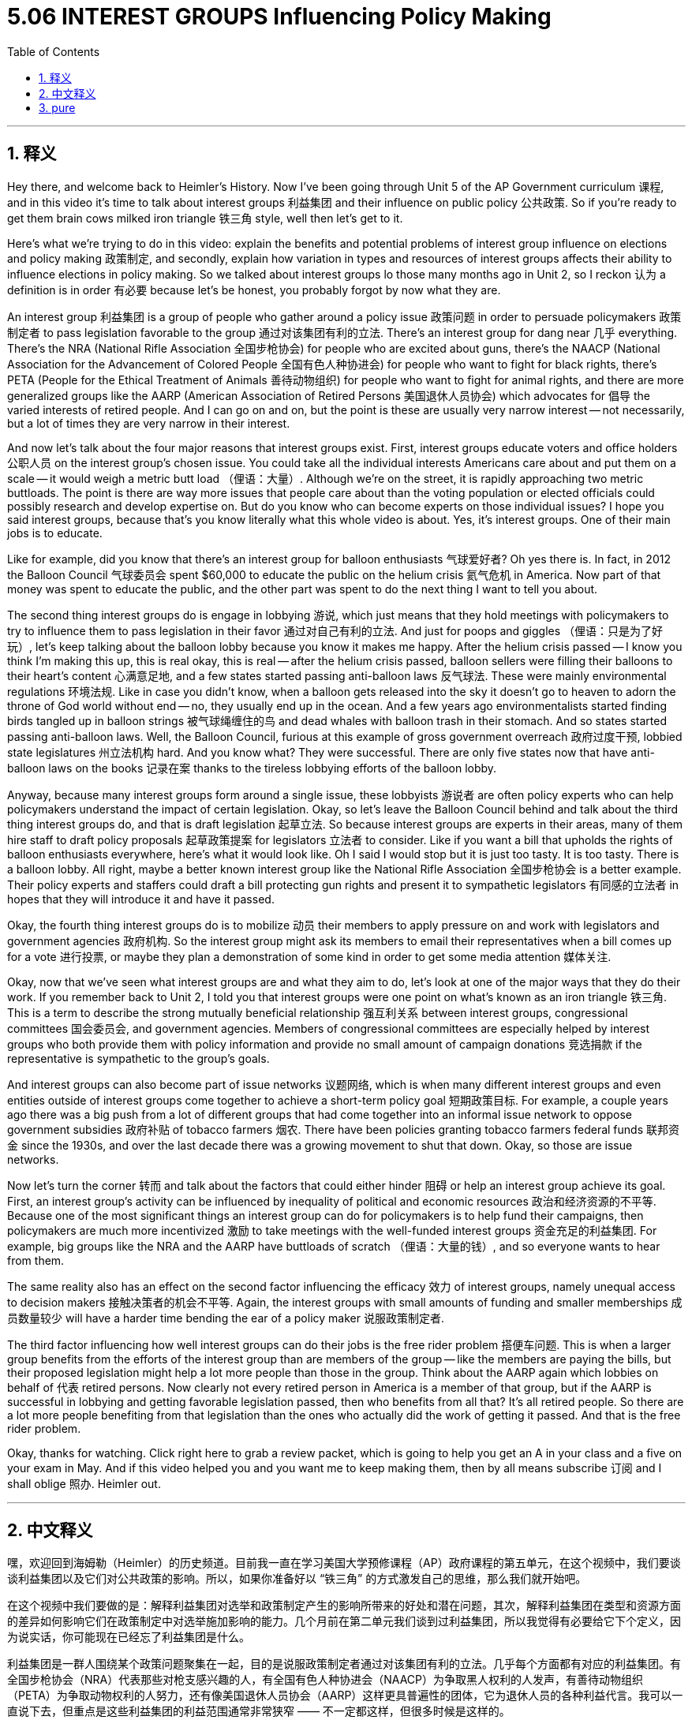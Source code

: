 
= 5.06 INTEREST GROUPS Influencing Policy Making
:toc: left
:toclevels: 3
:sectnums:
:stylesheet: myAdocCss.css

'''

== 释义


Hey there, and welcome back to Heimler's History. Now I've been going through Unit 5 of the AP Government curriculum 课程, and in this video it's time to talk about interest groups 利益集团 and their influence on public policy 公共政策. So if you're ready to get them brain cows milked iron triangle 铁三角 style, well then let's get to it. +

Here's what we're trying to do in this video: explain the benefits and potential problems of interest group influence on elections and policy making 政策制定, and secondly, explain how variation in types and resources of interest groups affects their ability to influence elections in policy making. So we talked about interest groups lo those many months ago in Unit 2, so I reckon 认为 a definition is in order 有必要 because let's be honest, you probably forgot by now what they are. +

An interest group 利益集团 is a group of people who gather around a policy issue 政策问题 in order to persuade policymakers 政策制定者 to pass legislation favorable to the group 通过对该集团有利的立法. There's an interest group for dang near 几乎 everything. There's the NRA (National Rifle Association 全国步枪协会) for people who are excited about guns, there's the NAACP (National Association for the Advancement of Colored People 全国有色人种协进会) for people who want to fight for black rights, there's PETA (People for the Ethical Treatment of Animals 善待动物组织) for people who want to fight for animal rights, and there are more generalized groups like the AARP (American Association of Retired Persons 美国退休人员协会) which advocates for 倡导 the varied interests of retired people. And I can go on and on, but the point is these are usually very narrow interest -- not necessarily, but a lot of times they are very narrow in their interest. +

And now let's talk about the four major reasons that interest groups exist. First, interest groups educate voters and office holders 公职人员 on the interest group's chosen issue. You could take all the individual interests Americans care about and put them on a scale -- it would weigh a metric butt load （俚语：大量）. Although we're on the street, it is rapidly approaching two metric buttloads. The point is there are way more issues that people care about than the voting population or elected officials could possibly research and develop expertise on. But do you know who can become experts on those individual issues? I hope you said interest groups, because that's you know literally what this whole video is about. Yes, it's interest groups. One of their main jobs is to educate. +

Like for example, did you know that there's an interest group for balloon enthusiasts 气球爱好者? Oh yes there is. In fact, in 2012 the Balloon Council 气球委员会 spent $60,000 to educate the public on the helium crisis 氦气危机 in America. Now part of that money was spent to educate the public, and the other part was spent to do the next thing I want to tell you about. +

The second thing interest groups do is engage in lobbying 游说, which just means that they hold meetings with policymakers to try to influence them to pass legislation in their favor 通过对自己有利的立法. And just for poops and giggles （俚语：只是为了好玩）, let's keep talking about the balloon lobby because you know it makes me happy. After the helium crisis passed -- I know you think I'm making this up, this is real okay, this is real -- after the helium crisis passed, balloon sellers were filling their balloons to their heart's content 心满意足地, and a few states started passing anti-balloon laws 反气球法. These were mainly environmental regulations 环境法规. Like in case you didn't know, when a balloon gets released into the sky it doesn't go to heaven to adorn the throne of God world without end -- no, they usually end up in the ocean. And a few years ago environmentalists started finding birds tangled up in balloon strings 被气球绳缠住的鸟 and dead whales with balloon trash in their stomach. And so states started passing anti-balloon laws. Well, the Balloon Council, furious at this example of gross government overreach 政府过度干预, lobbied state legislatures 州立法机构 hard. And you know what? They were successful. There are only five states now that have anti-balloon laws on the books 记录在案 thanks to the tireless lobbying efforts of the balloon lobby. +

Anyway, because many interest groups form around a single issue, these lobbyists 游说者 are often policy experts who can help policymakers understand the impact of certain legislation. Okay, so let's leave the Balloon Council behind and talk about the third thing interest groups do, and that is draft legislation 起草立法. So because interest groups are experts in their areas, many of them hire staff to draft policy proposals 起草政策提案 for legislators 立法者 to consider. Like if you want a bill that upholds the rights of balloon enthusiasts everywhere, here's what it would look like. Oh I said I would stop but it is just too tasty. It is too tasty. There is a balloon lobby. All right, maybe a better known interest group like the National Rifle Association 全国步枪协会 is a better example. Their policy experts and staffers could draft a bill protecting gun rights and present it to sympathetic legislators 有同感的立法者 in hopes that they will introduce it and have it passed. +

Okay, the fourth thing interest groups do is to mobilize 动员 their members to apply pressure on and work with legislators and government agencies 政府机构. So the interest group might ask its members to email their representatives when a bill comes up for a vote 进行投票, or maybe they plan a demonstration of some kind in order to get some media attention 媒体关注. +

Okay, now that we've seen what interest groups are and what they aim to do, let's look at one of the major ways that they do their work. If you remember back to Unit 2, I told you that interest groups were one point on what's known as an iron triangle 铁三角. This is a term to describe the strong mutually beneficial relationship 强互利关系 between interest groups, congressional committees 国会委员会, and government agencies. Members of congressional committees are especially helped by interest groups who both provide them with policy information and provide no small amount of campaign donations 竞选捐款 if the representative is sympathetic to the group's goals. +

And interest groups can also become part of issue networks 议题网络, which is when many different interest groups and even entities outside of interest groups come together to achieve a short-term policy goal 短期政策目标. For example, a couple years ago there was a big push from a lot of different groups that had come together into an informal issue network to oppose government subsidies 政府补贴 of tobacco farmers 烟农. There have been policies granting tobacco farmers federal funds 联邦资金 since the 1930s, and over the last decade there was a growing movement to shut that down. Okay, so those are issue networks. +

Now let's turn the corner 转而 and talk about the factors that could either hinder 阻碍 or help an interest group achieve its goal. First, an interest group's activity can be influenced by inequality of political and economic resources 政治和经济资源的不平等. Because one of the most significant things an interest group can do for policymakers is to help fund their campaigns, then policymakers are much more incentivized 激励 to take meetings with the well-funded interest groups 资金充足的利益集团. For example, big groups like the NRA and the AARP have buttloads of scratch （俚语：大量的钱）, and so everyone wants to hear from them. +

The same reality also has an effect on the second factor influencing the efficacy 效力 of interest groups, namely unequal access to decision makers 接触决策者的机会不平等. Again, the interest groups with small amounts of funding and smaller memberships 成员数量较少 will have a harder time bending the ear of a policy maker 说服政策制定者. +

The third factor influencing how well interest groups can do their jobs is the free rider problem 搭便车问题. This is when a larger group benefits from the efforts of the interest group than are members of the group -- like the members are paying the bills, but their proposed legislation might help a lot more people than those in the group. Think about the AARP again which lobbies on behalf of 代表 retired persons. Now clearly not every retired person in America is a member of that group, but if the AARP is successful in lobbying and getting favorable legislation passed, then who benefits from all that? It's all retired people. So there are a lot more people benefiting from that legislation than the ones who actually did the work of getting it passed. And that is the free rider problem. +

Okay, thanks for watching. Click right here to grab a review packet, which is going to help you get an A in your class and a five on your exam in May. And if this video helped you and you want me to keep making them, then by all means subscribe 订阅 and I shall oblige 照办. Heimler out. +

'''

== 中文释义


嘿，欢迎回到海姆勒（Heimler）的历史频道。目前我一直在学习美国大学预修课程（AP）政府课程的第五单元，在这个视频中，我们要谈谈利益集团以及它们对公共政策的影响。所以，如果你准备好以 “铁三角” 的方式激发自己的思维，那么我们就开始吧。 +

在这个视频中我们要做的是：解释利益集团对选举和政策制定产生的影响所带来的好处和潜在问题，其次，解释利益集团在类型和资源方面的差异如何影响它们在政策制定中对选举施加影响的能力。几个月前在第二单元我们谈到过利益集团，所以我觉得有必要给它下个定义，因为说实话，你可能现在已经忘了利益集团是什么。 +

利益集团是一群人围绕某个政策问题聚集在一起，目的是说服政策制定者通过对该集团有利的立法。几乎每个方面都有对应的利益集团。有全国步枪协会（NRA）代表那些对枪支感兴趣的人，有全国有色人种协进会（NAACP）为争取黑人权利的人发声，有善待动物组织（PETA）为争取动物权利的人努力，还有像美国退休人员协会（AARP）这样更具普遍性的团体，它为退休人员的各种利益代言。我可以一直说下去，但重点是这些利益集团的利益范围通常非常狭窄 —— 不一定都这样，但很多时候是这样的。 +

现在让我们谈谈利益集团存在的四个主要原因。第一，利益集团会就该集团所关注的问题对选民和公职人员进行教育。你可以把所有美国人关心的个人利益放在一个天平上衡量 —— 那分量可重了。虽然我说的有点夸张，但情况差不多是这样。重点是人们关心的问题太多了，选民或当选官员不可能对所有问题都进行研究并成为相关领域的专家。但你知道谁能成为这些个别问题的专家吗？我希望你能说 “利益集团”，因为这正是这个视频要讲的内容。没错，就是利益集团。它们的主要工作之一就是进行教育。 +

举个例子，你知道有一个为气球爱好者成立的利益集团吗？哦，确实有。事实上，在2012年，气球协会花了6万美元就美国的氦气危机对公众进行教育。这笔钱一部分用于教育公众，另一部分用于我接下来要告诉你的事情。 +

利益集团做的第二件事是进行游说，也就是说它们会与政策制定者举行会议，试图影响他们通过对自己有利的立法。只是为了找点乐子，我们继续说说气球游说团体，因为这让我很开心。在氦气危机过去之后 —— 我知道你觉得我在瞎编，但这是真的，这是真的 —— 在氦气危机过去之后，气球销售商尽情地给气球充气，一些州开始通过反气球法案。这些主要是环境法规。你可能不知道，当一个气球被释放到天空中，它不会直接升上天堂去装点上帝的宝座 —— 不，它们通常最终会掉进海洋里。几年前，环保主义者开始发现鸟类被气球线缠住，还有死鲸鱼的肚子里有气球垃圾。于是一些州开始通过反气球法案。嗯，气球协会对政府这种过度干预的例子感到愤怒，于是大力游说州立法机构。你猜怎么着？他们成功了。由于气球游说团体不知疲倦的游说努力，现在只有五个州有反气球法案。 +

不管怎样，因为许多利益集团是围绕单一问题成立的，这些游说者往往是政策专家，他们可以帮助政策制定者理解某些立法的影响。好的，那我们先把气球协会放一边，来谈谈利益集团做的第三件事，那就是起草立法。因为利益集团是其所在领域的专家，许多利益集团会雇佣员工为立法者起草政策提案供他们考虑。比如说，如果你想要一项维护各地气球爱好者权利的法案，大概就是这样的情况。哦，我说过我会停下来的，但这个例子太有趣了。真的很有趣。确实有一个气球游说团体。好吧，也许像全国步枪协会这样更知名的利益集团是个更好的例子。他们的政策专家和工作人员可以起草一项保护持枪权利的法案，并将其提交给有同情心的立法者，希望他们能提出并通过该法案。 +

好的，利益集团做的第四件事是动员其成员对立法者和政府机构施加压力并与之合作。所以利益集团可能会要求其成员在一项法案进行投票时给他们的代表发电子邮件，或者他们可能会策划某种示威活动以引起媒体关注。 +

好的，现在我们已经了解了利益集团是什么以及它们的目标是什么，让我们看看它们开展工作的一个主要方式。如果你还记得第二单元的内容，我告诉过你利益集团是所谓 “铁三角” 中的一个点。“铁三角” 这个术语用来描述利益集团、国会委员会和政府机构之间强大的互利关系。国会委员会的成员尤其得到利益集团的帮助，利益集团既为他们提供政策信息，如果众议员支持该集团的目标，利益集团还会提供大量的竞选捐款。 +

而且利益集团还可以成为议题网络的一部分，议题网络是指许多不同的利益集团，甚至是利益集团之外的实体联合起来以实现一个短期的政策目标。例如，几年前，许多不同的团体联合起来形成一个非正式的议题网络，大力推动反对政府对烟农的补贴。自20世纪30年代以来就有政策给予烟农联邦资金支持，在过去十年里，要求取消这种补贴的运动越来越壮大。好的，这就是议题网络。 +

现在让我们换个话题，谈谈那些可能阻碍或帮助利益集团实现其目标的因素。首先，利益集团的活动会受到政治和经济资源不平等的影响。因为利益集团能为政策制定者做的最重要的事情之一就是帮助资助他们的竞选活动，所以政策制定者更有动力与资金雄厚的利益集团会面。例如，像全国步枪协会和美国退休人员协会这样的大型团体有大量资金，所以每个人都想听听他们的意见。 +

同样的现实也会影响到影响利益集团效力的第二个因素，即接触决策者的机会不平等。同样，资金少、成员少的利益集团更难让政策制定者倾听他们的意见。 +

影响利益集团工作成效的第三个因素是搭便车问题。这是指一个更大的群体从利益集团的努力中受益，而不仅仅是该集团的成员 —— 比如成员们支付费用，但他们提议的立法可能会帮助到比集团成员更多的人。再想想美国退休人员协会，它代表退休人员进行游说。显然，不是每个美国退休人员都是该组织的成员，但如果美国退休人员协会游说成功并通过了有利的立法，那么谁会从中受益呢？是所有退休人员。所以从这项立法中受益的人比实际推动立法通过的人要多得多。这就是搭便车问题。 +

好的，感谢观看。点击这里获取复习资料包，这将帮助你在课堂上取得A的成绩，并在五月份的考试中获得5分。如果这个视频对你有帮助，并且你希望我继续制作这样的视频，那就一定要订阅，我会照办的。海姆勒，退出。 + 

'''

== pure

Hey there, and welcome back to Heimler's History. Now I've been going through Unit 5 of the AP Government curriculum, and in this video it's time to talk about interest groups and their influence on public policy. So if you're ready to get them brain cows milked iron triangle style, well then let's get to it.

Here's what we're trying to do in this video: explain the benefits and potential problems of interest group influence on elections and policy making, and secondly, explain how variation in types and resources of interest groups affects their ability to influence elections in policy making. So we talked about interest groups lo those many months ago in Unit 2, so I reckon a definition is in order because let's be honest, you probably forgot by now what they are.

An interest group is a group of people who gather around a policy issue in order to persuade policymakers to pass legislation favorable to the group. There's an interest group for dang near everything. There's the NRA for people who are excited about guns, there's the NAACP for people who want to fight for black rights, there's PETA for people who want to fight for animal rights, and there are more generalized groups like the AARP which advocates for the varied interests of retired people. And I can go on and on, but the point is these are usually very narrow interest -- not necessarily, but a lot of times they are very narrow in their interest.

And now let's talk about the four major reasons that interest groups exist. First, interest groups educate voters and office holders on the interest group's chosen issue. You could take all the individual interests Americans care about and put them on a scale -- it would weigh a metric butt load. Although we're on the street, it is rapidly approaching two metric buttloads. The point is there are way more issues that people care about than the voting population or elected officials could possibly research and develop expertise on. But do you know who can become experts on those individual issues? I hope you said interest groups, because that's you know literally what this whole video is about. Yes, it's interest groups. One of their main jobs is to educate.

Like for example, did you know that there's an interest group for balloon enthusiasts? Oh yes there is. In fact, in 2012 the Balloon Council spent $60,000 to educate the public on the helium crisis in America. Now part of that money was spent to educate the public, and the other part was spent to do the next thing I want to tell you about.

The second thing interest groups do is engage in lobbying, which just means that they hold meetings with policymakers to try to influence them to pass legislation in their favor. And just for poops and giggles, let's keep talking about the balloon lobby because you know it makes me happy. After the helium crisis passed -- I know you think I'm making this up, this is real okay, this is real -- after the helium crisis passed, balloon sellers were filling their balloons to their heart's content, and a few states started passing anti-balloon laws. These were mainly environmental regulations. Like in case you didn't know, when a balloon gets released into the sky it doesn't go to heaven to adorn the throne of God world without end -- no, they usually end up in the ocean. And a few years ago environmentalists started finding birds tangled up in balloon strings and dead whales with balloon trash in their stomach. And so states started passing anti-balloon laws. Well, the Balloon Council, furious at this example of gross government overreach, lobbied state legislatures hard. And you know what? They were successful. There are only five states now that have anti-balloon laws on the books thanks to the tireless lobbying efforts of the balloon lobby.

Anyway, because many interest groups form around a single issue, these lobbyists are often policy experts who can help policymakers understand the impact of certain legislation. Okay, so let's leave the Balloon Council behind and talk about the third thing interest groups do, and that is draft legislation. So because interest groups are experts in their areas, many of them hire staff to draft policy proposals for legislators to consider. Like if you want a bill that upholds the rights of balloon enthusiasts everywhere, here's what it would look like. Oh I said I would stop but it is just too tasty. It is too tasty. There is a balloon lobby. All right, maybe a better known interest group like the National Rifle Association is a better example. Their policy experts and staffers could draft a bill protecting gun rights and present it to sympathetic legislators in hopes that they will introduce it and have it passed.

Okay, the fourth thing interest groups do is to mobilize their members to apply pressure on and work with legislators and government agencies. So the interest group might ask its members to email their representatives when a bill comes up for a vote, or maybe they plan a demonstration of some kind in order to get some media attention.

Okay, now that we've seen what interest groups are and what they aim to do, let's look at one of the major ways that they do their work. If you remember back to Unit 2, I told you that interest groups were one point on what's known as an iron triangle. This is a term to describe the strong mutually beneficial relationship between interest groups, congressional committees, and government agencies. Members of congressional committees are especially helped by interest groups who both provide them with policy information and provide no small amount of campaign donations if the representative is sympathetic to the group's goals.

And interest groups can also become part of issue networks, which is when many different interest groups and even entities outside of interest groups come together to achieve a short-term policy goal. For example, a couple years ago there was a big push from a lot of different groups that had come together into an informal issue network to oppose government subsidies of tobacco farmers. There have been policies granting tobacco farmers federal funds since the 1930s, and over the last decade there was a growing movement to shut that down. Okay, so those are issue networks.

Now let's turn the corner and talk about the factors that could either hinder or help an interest group achieve its goal. First, an interest group's activity can be influenced by inequality of political and economic resources. Because one of the most significant things an interest group can do for policymakers is to help fund their campaigns, then policymakers are much more incentivized to take meetings with the well-funded interest groups. For example, big groups like the NRA and the AARP have buttloads of scratch, and so everyone wants to hear from them.

The same reality also has an effect on the second factor influencing the efficacy of interest groups, namely unequal access to decision makers. Again, the interest groups with small amounts of funding and smaller memberships will have a harder time bending the ear of a policy maker.

The third factor influencing how well interest groups can do their jobs is the free rider problem. This is when a larger group benefits from the efforts of the interest group than are members of the group -- like the members are paying the bills, but their proposed legislation might help a lot more people than those in the group. Think about the AARP again which lobbies on behalf of retired persons. Now clearly not every retired person in America is a member of that group, but if the AARP is successful in lobbying and getting favorable legislation passed, then who benefits from all that? It's all retired people. So there are a lot more people benefiting from that legislation than the ones who actually did the work of getting it passed. And that is the free rider problem.

Okay, thanks for watching. Click right here to grab a review packet, which is going to help you get an A in your class and a five on your exam in May. And if this video helped you and you want me to keep making them, then by all means subscribe and I shall oblige. Heimler out.

'''

